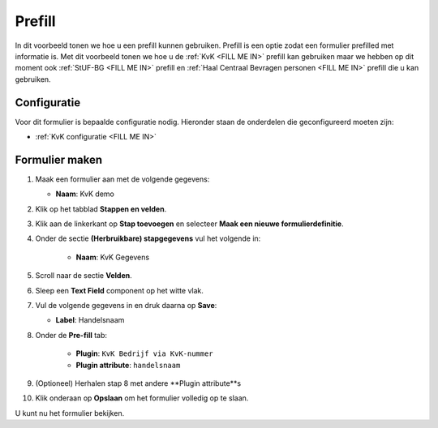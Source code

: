 =======
Prefill
=======

In dit voorbeeld tonen we hoe u een prefill kunnen gebruiken.  Prefill is een optie zodat
een formulier prefilled met informatie is.  Met dit voorbeeld tonen we hoe u de :ref:`KvK <FILL ME IN>` prefill
kan gebruiken maar we hebben op dit moment ook :ref:`StUF-BG <FILL ME IN>` prefill en
:ref:`Haal Centraal Bevragen personen <FILL ME IN>` prefill die u kan gebruiken.


Configuratie
============

Voor dit formulier is bepaalde configuratie nodig. Hieronder staan de onderdelen
die geconfigureerd moeten zijn:

* :ref:`KvK configuratie <FILL ME IN>`


Formulier maken
===============

1. Maak een formulier aan met de volgende gegevens:

   * **Naam**: KvK demo

2. Klik op het tabblad **Stappen en velden**.
3. Klik aan de linkerkant op **Stap toevoegen** en selecteer **Maak een nieuwe formulierdefinitie**.
4. Onder de sectie **(Herbruikbare) stapgegevens** vul het volgende in:

    * **Naam**: KvK Gegevens

5. Scroll naar de sectie **Velden**.
6. Sleep een **Text Field** component op het witte vlak.
7. Vul de volgende gegevens in en druk daarna op **Save**:

   * **Label**: Handelsnaam

8. Onder de **Pre-fill** tab:

    * **Plugin**: ``KvK Bedrijf via KvK-nummer``
    * **Plugin attribute**: ``handelsnaam``

9. (Optioneel) Herhalen stap 8 met andere **Plugin attribute**s
10. Klik onderaan op **Opslaan** om het formulier volledig op te slaan.

U kunt nu het formulier bekijken.
